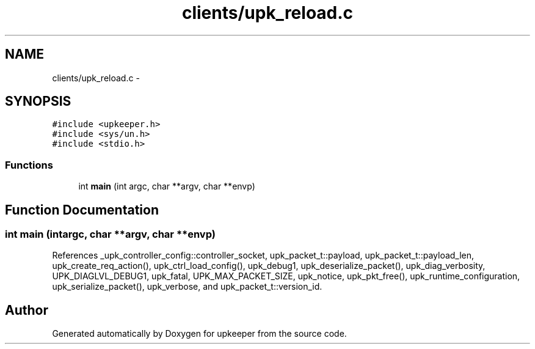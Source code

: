 .TH "clients/upk_reload.c" 3 "Wed Sep 14 2011" "Version 1" "upkeeper" \" -*- nroff -*-
.ad l
.nh
.SH NAME
clients/upk_reload.c \- 
.SH SYNOPSIS
.br
.PP
\fC#include <upkeeper.h>\fP
.br
\fC#include <sys/un.h>\fP
.br
\fC#include <stdio.h>\fP
.br

.SS "Functions"

.in +1c
.ti -1c
.RI "int \fBmain\fP (int argc, char **argv, char **envp)"
.br
.in -1c
.SH "Function Documentation"
.PP 
.SS "int main (intargc, char **argv, char **envp)"
.PP
References _upk_controller_config::controller_socket, upk_packet_t::payload, upk_packet_t::payload_len, upk_create_req_action(), upk_ctrl_load_config(), upk_debug1, upk_deserialize_packet(), upk_diag_verbosity, UPK_DIAGLVL_DEBUG1, upk_fatal, UPK_MAX_PACKET_SIZE, upk_notice, upk_pkt_free(), upk_runtime_configuration, upk_serialize_packet(), upk_verbose, and upk_packet_t::version_id.
.SH "Author"
.PP 
Generated automatically by Doxygen for upkeeper from the source code.
